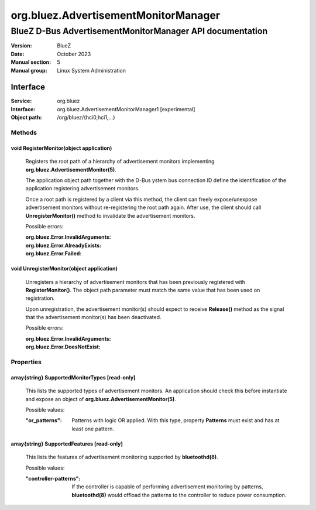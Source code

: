 =====================================
org.bluez.AdvertisementMonitorManager
=====================================

---------------------------------------------------------
BlueZ D-Bus AdvertisementMonitorManager API documentation
---------------------------------------------------------

:Version: BlueZ
:Date: October 2023
:Manual section: 5
:Manual group: Linux System Administration

Interface
=========

:Service:	org.bluez
:Interface:	org.bluez.AdvertisementMonitorManager1 [experimental]
:Object path:	/org/bluez/{hci0,hci1,...}

Methods
-------

void RegisterMonitor(object application)
````````````````````````````````````````

	Registers the root path of a hierarchy of advertisement monitors
	implementing **org.bluez.AdvertisementMonitor(5)**.

	The application object path together with the D-Bus ystem bus
	connection ID define the identification of the application registering
	advertisement monitors.

	Once a root path is registered by a client via this method, the client
	can freely expose/unexpose advertisement monitors without re-registering
	the root path again. After use, the client should call
	**UnregisterMonitor()** method to invalidate the advertisement monitors.

	Possible errors:

	:org.bluez.Error.InvalidArguments:
	:org.bluez.Error.AlreadyExists:
	:org.bluez.Error.Failed:

void UnregisterMonitor(object application)
``````````````````````````````````````````

	Unregisters a hierarchy of advertisement monitors that has been
	previously registered with **RegisterMonitor()**. The object path
	parameter must match the same value that has been used on registration.

	Upon unregistration, the advertisement monitor(s) should expect to
	receive **Release()** method as the signal that the advertisement
	monitor(s) has been deactivated.

	Possible errors:

	:org.bluez.Error.InvalidArguments:
	:org.bluez.Error.DoesNotExist:

Properties
----------

array{string} SupportedMonitorTypes [read-only]
```````````````````````````````````````````````

	This lists the supported types of advertisement monitors. An application
	should check this before instantiate and expose an object of
	**org.bluez.AdvertisementMonitor(5)**.

	Possible values:

	:"or_patterns":

		Patterns with logic OR applied. With this type, property
		**Patterns** must exist and has at least one pattern.

array{string} SupportedFeatures [read-only]
```````````````````````````````````````````

	This lists the features of advertisement monitoring supported by
	**bluetoothd(8)**.

	Possible values:

	:"controller-patterns":

		If the controller is capable of performing advertisement
		monitoring by patterns, **bluetoothd(8)** would offload the
		patterns to the controller to reduce power consumption.
